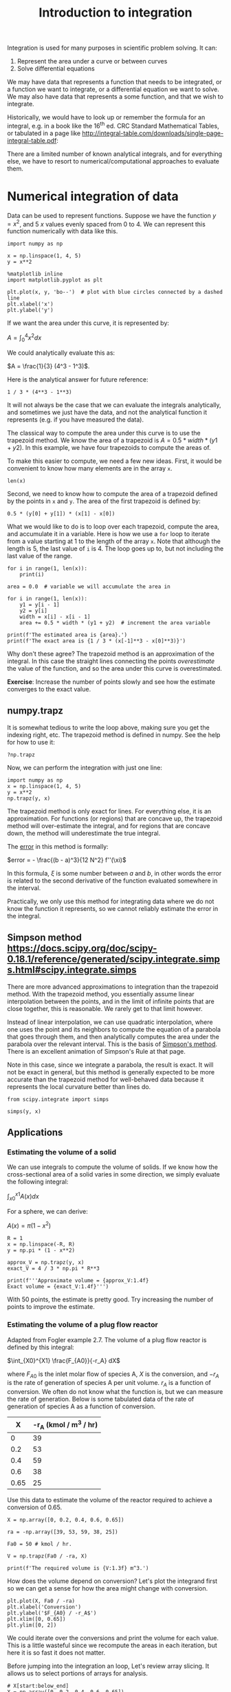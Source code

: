 #+TITLE: Introduction to integration
#+OX-IPYNB-KEYWORD-METADATA: keywords
#+KEYWORDS: integration, trapz, cumtrapz, quad

Integration is used for many purposes in scientific problem solving. It can:

1. Represent the area under a curve or between curves
2. Solve differential equations

We may have data that represents a function that needs to be integrated, or a function we want to integrate, or a differential equation we want to solve. We may also have data that represents a some function, and that we wish to integrate.

Historically, we would have to look up or remember the formula for an integral, e.g. in a book like the 16^{th} ed. CRC Standard Mathematical Tables, or tabulated in a page like http://integral-table.com/downloads/single-page-integral-table.pdf:



#+attr_org: :width 300
[[image:./screenshots/date-22-08-2019-time-16-44-42.png]]


There are a limited number of known analytical integrals, and for everything else, we have to resort to numerical/computational approaches to evaluate them.

* Numerical integration of data

Data can be used to represent functions. Suppose we have the function $y=x^2$, and 5 $x$ values evenly spaced from 0 to 4. We can represent this function numerically with data like this.

#+BEGIN_SRC ipython
import numpy as np

x = np.linspace(1, 4, 5)
y = x**2

%matplotlib inline
import matplotlib.pyplot as plt

plt.plot(x, y, 'bo--')  # plot with blue circles connected by a dashed line
plt.xlabel('x')
plt.ylabel('y')
#+END_SRC

#+RESULTS:
:results:
# Out [3]:
# text/plain
: Text(0, 0.5, 'y')

# text/plain
: <Figure size 432x288 with 1 Axes>

# image/png
[[file:obipy-resources/5a9eef855ed09ad98124aad9aba08833cdbac8d5/f7931528ff057240577238effc282a689b33f784.png]]
:end:

If we want the area under this curve, it is represented by:

$A = \int_0^4 x^2 dx$

We could analytically evaluate this as:

$A = \frac{1}{3} (4^3 - 1^3)$.

Here is the analytical answer for future reference:

#+BEGIN_SRC ipython
1 / 3 * (4**3 - 1**3)
#+END_SRC

#+RESULTS:
:results:
# Out [4]:
# text/plain
: 21.0
:end:

It will not always be the case that we can evaluate the integrals analytically, and sometimes we just have the data, and not the analytical function it represents (e.g. if you have measured the data).


The classical way to compute the area under this curve is to use the trapezoid method. We know the area of a trapezoid is $A = 0.5 * width * (y1 + y2)$. In this example, we have four trapezoids to compute the areas of.

To make this easier to compute, we need a few new ideas. First, it would be convenient to know how many elements are in the array =x=.

#+BEGIN_SRC ipython
len(x)
#+END_SRC

#+RESULTS:
:results:
# Out [5]:
# text/plain
: 5
:end:

Second, we need to know how to compute the area of a trapezoid defined by the points in =x= and =y=. The area of the first trapezoid is defined by:

#+BEGIN_SRC ipython
0.5 * (y[0] + y[1]) * (x[1] - x[0])
#+END_SRC

#+RESULTS:
:results:
# Out [6]:
# text/plain
: 1.5234375
:end:

What we would like to do is to loop over each trapezoid, compute the area, and accumulate it in a variable. Here is how we use a =for= loop to iterate from a value starting at 1 to the length of the array =x=. Note that although the length is 5, the last value of =i= is 4. The loop goes up to, but not including the last value of the range.

#+BEGIN_SRC ipython
for i in range(1, len(x)):
    print(i)
#+END_SRC

#+RESULTS:
:results:
# Out [7]:
# output
1
2
3
4

:end:


#+BEGIN_SRC ipython
area = 0.0  # variable we will accumulate the area in

for i in range(1, len(x)):
    y1 = y[i - 1]
    y2 = y[i]
    width = x[i] - x[i - 1]
    area += 0.5 * width * (y1 + y2)  # increment the area variable

print(f'The estimated area is {area}.')
print(f'The exact area is {1 / 3 * (x[-1]**3 - x[0]**3)}')
#+END_SRC

#+RESULTS:
:results:
# Out [8]:
# output
The estimated area is 21.28125.
The exact area is 21.0

:end:

Why don't these agree? The trapezoid method is an approximation of the integral. In this case the straight lines connecting the points /overestimate/ the value of the function, and so the area under this curve is overestimated.

*Exercise*: Increase the number of points slowly and see how the estimate converges to the exact value.

** numpy.trapz

It is somewhat tedious to write the loop above, making sure you get the indexing right, etc. The trapezoid method is defined in numpy. See the help for how to use it:

#+BEGIN_SRC ipython
?np.trapz
#+END_SRC

#+RESULTS:
:results:
# Out [9]:
:end:

Now, we can perform the integration with just one line:

#+BEGIN_SRC ipython
import numpy as np
x = np.linspace(1, 4, 5)
y = x**2
np.trapz(y, x)
#+END_SRC

#+RESULTS:
:results:
# Out [10]:
# text/plain
: 21.28125
:end:

The trapezoid method is only exact for lines. For everything else, it is an approximation. For functions (or regions) that are concave up, the trapezoid method will over-estimate the integral, and for regions that are concave down, the method will underestimate the true integral.

The [[https://en.wikipedia.org/wiki/Trapezoidal_rule#Error_analysis][error]] in this method is formally:

$error = - \frac{(b - a)^3}{12 N^2} f''(\xi)$

In this formula, $\xi$ is some number between $a$ and $b$, in other words the error is related to the second derivative of the function evaluated somewhere in the interval.

Practically, we only use this method for integrating data where we do not know the function it represents, so we cannot reliably estimate the error in the integral.

** Simpson method https://docs.scipy.org/doc/scipy-0.18.1/reference/generated/scipy.integrate.simps.html#scipy.integrate.simps

There are more advanced approximations to integration than the trapezoid method. With the trapezoid method, you essentially assume linear interpolation between the points, and in the limit of infinite points that are close together, this is reasonable. We rarely get to that limit however.

Instead of linear interpolation, we can use quadratic interpolation, where one uses the point and its neighbors to compute the equation of a parabola that goes through them, and then analytically computes the area under the parabola over the relevant interval. This is the basis of [[https://en.wikipedia.org/wiki/Simpson%27s_rule][Simpson's method]]. There is an excellent animation of Simpson's Rule at that page.


Note in this case, since we integrate a parabola, the result is exact. It will not be exact in general, but this method is generally expected to be more accurate than the trapezoid method for well-behaved data because it represents the local curvature better than lines do.

#+BEGIN_SRC ipython
from scipy.integrate import simps

simps(y, x)
#+END_SRC

#+RESULTS:
:results:
# Out [11]:
# text/plain
: 21.0
:end:

** Applications

*** Estimating the volume of a solid

We can use integrals to compute the volume of solids. If we know how the cross-sectional area of a solid varies in some direction, we simply evaluate the following integral:

$\int_{x0}^{x1} A(x) dx$

For a sphere, we can derive:

$A(x) = \pi (1 - x^2)$

#+BEGIN_SRC ipython
R = 1
x = np.linspace(-R, R)
y = np.pi * (1 - x**2)

approx_V = np.trapz(y, x)
exact_V = 4 / 3 * np.pi * R**3

print(f'''Approximate volume = {approx_V:1.4f}
Exact volume = {exact_V:1.4f}''')
#+END_SRC

#+RESULTS:
:results:
# Out [12]:
# output
Approximate volume = 4.1870
Exact volume = 4.1888

:end:

With 50 points, the estimate is pretty good. Try increasing the number of points to improve the estimate.

*** Estimating the volume of a plug flow reactor

Adapted from Fogler example 2.7. The volume of a plug flow reactor is defined by this integral:

$\int_{X0}^{X1} \frac{F_{A0}}{-r_A} dX$

where $F_{A0}$ is the inlet molar flow of species A, $X$ is the conversion, and $-r_A$ is the rate of generation of species A per unit volume. $r_A$  is a function of conversion. We often do not know what the function is, but we can measure the rate of generation. Below is some tabulated data of the rate of generation of species A as a function of conversion.

|    X | -r_A (kmol / m^3 / hr) |
|------+------------------------|
|    0 |                     39 |
|  0.2 |                     53 |
|  0.4 |                     59 |
|  0.6 |                     38 |
| 0.65 |                     25 |

Use this data to estimate the volume of the reactor required to achieve a conversion of 0.65.

#+BEGIN_SRC ipython
X = np.array([0, 0.2, 0.4, 0.6, 0.65])

ra = -np.array([39, 53, 59, 38, 25])

Fa0 = 50 # kmol / hr.

V = np.trapz(Fa0 / -ra, X)

print(f'The required volume is {V:1.3f} m^3.')
#+END_SRC

#+RESULTS:
:results:
# Out [13]:
# output
The required volume is 0.701 m^3.

:end:

How does the volume depend on conversion? Let's plot the integrand first so we can get a sense for how the area might change with conversion.

#+BEGIN_SRC ipython
plt.plot(X, Fa0 / -ra)
plt.xlabel('Conversion')
plt.ylabel('$F_{A0} / -r_A$')
plt.xlim([0, 0.65])
plt.ylim([0, 2])
#+END_SRC

#+RESULTS:
:results:
# Out [14]:
# text/plain
: (0, 2)

# text/plain
: <Figure size 432x288 with 1 Axes>

# image/png
[[file:obipy-resources/5a9eef855ed09ad98124aad9aba08833cdbac8d5/b9bb8180bcde4b679c4193a032c4344155c99061.png]]
:end:

We could iterate over the conversions and print the volume for each value. This is a little wasteful since we recompute the areas in each iteration, but here it is so fast it does not matter.

Before jumping into the integration an loop, Let's review array slicing. It allows us to select portions of arrays for analysis.

#+BEGIN_SRC ipython
# X[start:below_end]
X = np.array([0, 0.2, 0.4, 0.6, 0.65])
X[0:3] # This selects points with indices 0-2
#+END_SRC

#+RESULTS:
:results:
# Out [15]:
# text/plain
: array([0. , 0.2, 0.4])
:end:

We use -1 for the last element (-2 for second to last element, etc). Note that this /does not/ include the last element.

#+BEGIN_SRC ipython
X[1:-1]
#+END_SRC

#+RESULTS:
:results:
# Out [16]:
# text/plain
: array([0.2, 0.4, 0.6])
:end:

To get to the last element, we do not specify an end value like this:

#+BEGIN_SRC ipython
X[1:]
#+END_SRC

#+RESULTS:
:results:
# Out [17]:
# text/plain
: array([0.2 , 0.4 , 0.6 , 0.65])
:end:

So, back to the integration. We need to use slices of the array for each integration step.

#+BEGIN_SRC ipython
y = Fa0 / -ra

volumes = []  # empty list to store values in

for i in range(0, len(X)):
    vol = np.trapz(y[0:i+1], X[0:i+1])
    volumes += [vol] # here we accumulate the vol into our list
    print(f'At X={X[i]:3.2f} V={vol:1.3f} m^3')

volumes
#+END_SRC

#+RESULTS:
:results:
# Out [18]:
# output
At X=0.00 V=0.000 m^3
At X=0.20 V=0.223 m^3
At X=0.40 V=0.402 m^3
At X=0.60 V=0.618 m^3
At X=0.65 V=0.701 m^3

# text/plain
: [0.0,
:  0.22254475084663766,
:  0.40163013620001153,
:  0.617954846280297,
:  0.7008495831224023]
:end:

An alternative approach is to use a cumulative trapezoid function. This is defined in =scipy.integrate=. The main benefit of this approach is that it is faster, as it does not recompute the areas, and the code is shorter, so there are less places to make mistakes!

#+BEGIN_SRC ipython
import scipy as sp
cumV = sp.integrate.cumtrapz(Fa0 / -ra, X)

plt.plot(X[1:], cumV)
plt.xlabel('Conversion')
plt.ylabel('Volume (m$^3$)')

cumV
#+END_SRC

#+RESULTS:
:results:
# Out [19]:
# text/plain
: array([0.22254475, 0.40163014, 0.61795485, 0.70084958])

# text/plain
: <Figure size 432x288 with 1 Axes>

# image/png
[[file:obipy-resources/5a9eef855ed09ad98124aad9aba08833cdbac8d5/5e6ea7ccf1e261f40a15c7995729c02cb0150245.png]]
:end:

What if you want to know the volume required for an intermediate conversion? For that you need interpolation. We will cover that later in the course when we talk more about dealing with data.


* Numerical quadrature - or integration of functions

When you have a function and you know its analytical form we can use quadrature to estimate integrals of it. In quadrature, we approximate the integral as a weighted sum of function values. By increasing the number values used, we can systematically improve the integral estimates.

To motivate the idea, let's consider the function integral of $y(x) = 7 x^3 - 8 x^2 - 3x +3$ from -1 to 1.

This is a third order polynomial, so we can in this case replace the integral with a sum of two points:

$\int f(x) dx = w_1 f(x_1) + w_2 f(x_2)$

provided we can find the weights, and the right values of $x$ to use. These are derived and tabulated (e.g. at https://en.wikipedia.org/wiki/Gaussian_quadrature), which tells us for this case, the weights are simply equal to one, and we should use $\pm \sqrt{1/3}$ for x.

#+BEGIN_SRC ipython
import numpy as np
%matplotlib inline
import matplotlib.pyplot as plt

x = np.linspace(-1, 1)

def f(x):
    return 7 * x**3 - 8 * x**2 - 3 * x + 3

plt.plot(x, f(x))

f(np.sqrt(1/3)) + f(-np.sqrt(1/3))
#+END_SRC

#+RESULTS:
:results:
# Out [20]:
# text/plain
: 0.6666666666666674

# text/plain
: <Figure size 432x288 with 1 Axes>

# image/png
[[file:obipy-resources/5a9eef855ed09ad98124aad9aba08833cdbac8d5/1767f2a4d3ddd1ef4e338d7fadc76f3b3bdae926.png]]
:end:

This example is special in several ways:
1. The formula was derived for n^{th} order polynomials, here we had a 3rd order polynomial, so n-1 points are needed to exactly compute the integral. The formula is not exact for non-polynomial functions.
   For non-poynomial functions, the formula is an approximation to the integral and you have to use more than two points to estimate the integral. When you use more points, the weights change, but they can be looked up in the table, or computed.

I show this example mostly to motivate the idea that given a function, you can perform an integral by evaluating the function at special points, and weighting those function values appropriately. In practice, we don't do this manually. It has been coded already into robust libraries that we can reuse.

=scipy.integrate= provides the [[https://docs.scipy.org/doc/scipy-0.18.1/reference/generated/scipy.integrate.quad.html#scipy.integrate.quad][quad]] function. This is a Python wrapper around a sophisticated [[https://en.wikipedia.org/wiki/QUADPACK][Fortran library]] for integrating functions. These routines use an adaptive method to compute the integral and provide an upper bound on the error of the computed integral. The beauty of this interface is we can use a reliable, proven library written in Fortran inside of Python. We do not have to write and compile a Fortran program ourselves.

#+BEGIN_SRC ipython
from scipy.integrate import quad

?quad
#+END_SRC

#+RESULTS:
:results:
# Out [21]:
:end:

We return to our simple integral, which should equal 21.

#+BEGIN_SRC ipython
4**3 / 3 - 1 / 3  # analytical integral of x^2 from 1 to 4.
#+END_SRC

#+RESULTS:
:results:
# Out [22]:
# text/plain
: 21.0
:end:

To use the quad function, we define a function, and use it as the first argument in the quad function. The quad function returns the integral value, and estimated error.

#+BEGIN_SRC ipython
def f(x):
    return x**2

quad(f, 1, 4)
#+END_SRC

#+RESULTS:
:results:
# Out [23]:
# text/plain
: (21.000000000000004, 2.331468351712829e-13)
:end:

We can recompute the volume of a sphere much more precisely, and easily now. Recall $A(x) = \pi (1 - x^2)$ and that $V = \int_{-1}^{1} A(x) dx$. Here is the implementation.

#+BEGIN_SRC ipython
def cross_section(x):
    return np.pi * (1 - x**2)

quad(cross_section, -1, 1)
#+END_SRC

#+RESULTS:
:results:
# Out [24]:
# text/plain
: (4.1887902047863905, 4.6504913306781755e-14)
:end:

We can integrate to infinity.

$\int_{-\infty}^{\infty} \frac{1}{x^2 + 1} = \pi$.

Let us verify this. You can use \pm \infty as limits.

#+BEGIN_SRC ipython
def f(x):
    return 1 / (x**2 + 1)

quad(f, -np.inf, np.inf)
#+END_SRC

#+RESULTS:
:results:
# Out [25]:
# text/plain
: (3.141592653589793, 5.155583041103855e-10)
:end:

Not all integrals are finite. For example

$\int_1^\infty \frac{dx}{x} = \infty$

Here we get an IntegrationWarning that a maximum number of subdivisions has been achieved.

#+BEGIN_SRC ipython
def f(x):
    return 1 / x

quad(f, 1, np.infty)
#+END_SRC

#+RESULTS:
:results:
# Out [26]:
# output
/Users/jkitchin/anaconda/lib/python3.6/site-packages/scipy/integrate/quadpack.py:385: IntegrationWarning: The maximum number of subdivisions (50) has been achieved.
  If increasing the limit yields no improvement it is advised to analyze
  the integrand in order to determine the difficulties.  If the position of a
  local difficulty can be determined (singularity, discontinuity) one will
  probably gain from splitting up the interval and calling the integrator
  on the subranges.  Perhaps a special-purpose integrator should be used.
  warnings.warn(msg, IntegrationWarning)

# text/plain
: (40.996012819169536, 8.156214940493651)
:end:

Math is fun though, this subtly different function is integrable:

#+BEGIN_SRC ipython
def f(x):
    return 1 / x**2

quad(f, 1, np.infty)
#+END_SRC

#+RESULTS:
:results:
# Out [27]:
# text/plain
: (1.0, 1.1102230246251565e-14)
:end:

And this function is integrable, despite the singularity at x=0.

#+BEGIN_SRC ipython
def f(x):
    return 1 / np.sqrt(x)

quad(f, 0, 1)
#+END_SRC

#+RESULTS:
:results:
# Out [28]:
# text/plain
: (1.9999999999999984, 5.773159728050814e-15)
:end:

** Find the volume of a PFR

For a single reaction that consumes a species A at a rate of $-r_A = k C_A$, a mole balance leads to an equation for the volume as a function of conversion $X$ as:

$V = \int_0^X \frac{F_{A0}}{-r_A(X)} dX$

$F_{A0}$ is the inlet molar flow of species A, which is equal to the inlet concentration times the inlet volumetric flow. The concentration of A in the reactor is a function of the conversion, and is given by  $C_A = C_{A0} (1 - X)$. If $k = 0.23$ 1/min, $C_{A0} = 1$ mol/L, and the volumetric flow is 1 L/min, what is the reactor volume required to achieve a conversion of 50%?

#+BEGIN_SRC ipython
from scipy.integrate import quad

k = 0.23
Ca0 = 1.0
v0 = 1.0

Fa0 = v0 * Ca0

def rA(X):
    Ca = Ca0 * (1 - X)
    return -k * Ca

def integrand(X):
    return Fa0 / -rA(X)

vol, err = quad(integrand, 0, 0.5)
print(f'The required volume is {vol:1.3f} L')
#+END_SRC

#+RESULTS:
:results:
# Out [29]:
# output
The required volume is 3.014 L

:end:
** Diffusion

When the surface concentration of a solute is constant, and the solute diffused into a semi-infinite solid, the concentration of the solute in the solid varies with space and time according to:
$C_A(x, t) = C_{As} - (C_{As} - C_{A0}) erf\left(\frac{x}{\sqrt{4 D t}}\right)$.

$C_{As}$ is the concentration of the diffusing species at $x=0$, and $C_{A0}$ is the initial concentration of the species in the semi-infinite body.

and $erf(x) = \frac{2}{\sqrt{\pi}} \int_0^x e^-{\xi^2} d\xi$

This integral arises from the solution to the differential equation describing diffusion. The integral does not have an analytical solution, but it can be solved numerically.

Suppose we have a steel sample #1 that initially contains 0.02% Carbon in it, and it is put in contact with another steel containing 1.2% carbon. If the diffusion coefficient of carbon is 1.54e-6 cm^2/s, what will the concentration of carbon in sample #1 be after 24 hours?

#+BEGIN_SRC ipython
Cas = 1.2
Ca0 = 0.02
D = 1.54e-6 # cm^2/s
X = 0.15 # cm
t = 24 * 60 * 60 # time in seconds


xi = X / np.sqrt(4 * D * t)

def erf_integrand(xi):
    return 2 / np.sqrt(np.pi) * np.exp(-xi**2)

erfx, err = quad(erf_integrand, 0, xi)

Cx = Cas - (Cas - Ca0) * erfx
print(f'The concentration of carbon at X = {X} cm after {t / 3600} hours is {Cx:1.2f}%.')
#+END_SRC

#+RESULTS:
:results:
# Out [30]:
# output
The concentration of carbon at X = 0.15 cm after 24.0 hours is 0.93%.

:end:

The [[https://en.wikipedia.org/wiki/Error_function][error function]], $erf(x)$ is such an important function it is implemented as a special function in scipy.special.

#+BEGIN_SRC ipython
from scipy.special import erf

Cx_wspecial = Cas - (Cas - Ca0) * erf(xi)
print(f'The concentration of carbon at X = {X} cm after {t / 3600} hours is {Cx_wspecial:1.2f}%.')
#+END_SRC

#+RESULTS:
:results:
# Out [31]:
# output
The concentration of carbon at X = 0.15 cm after 24.0 hours is 0.93%.

:end:


* Summary

The main points of this lecture were on

- Numerical integration of data
  - I recommend you rely on library implementations of the trapezoid method or Simpson's method where possible.
  - ~numpy.trapz~, ~scipy.integrate.cumtrapz~, and ~scipy.integrate.simps~.

- Integration of functions by quadrature
  - quadrature uses a weighted sum of function evaluations to estimate the integrals.
  - I recommend you rely on a library implementation of a quadrature
    - e.g. ~scipy.integrate.quad~.
    - These libraries provide sophisticated convergence algorithms and error estimates

Next time we will consider using integration to obtain solutions to differential equations.
